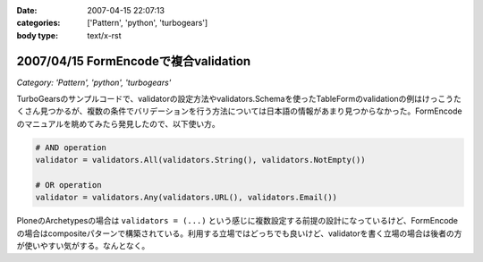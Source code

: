 :date: 2007-04-15 22:07:13
:categories: ['Pattern', 'python', 'turbogears']
:body type: text/x-rst

=====================================
2007/04/15 FormEncodeで複合validation
=====================================

*Category: 'Pattern', 'python', 'turbogears'*

TurboGearsのサンプルコードで、validatorの設定方法やvalidators.Schemaを使ったTableFormのvalidationの例はけっこうたくさん見つかるが、複数の条件でバリデーションを行う方法については日本語の情報があまり見つからなかった。FormEncodeのマニュアルを眺めてみたら発見したので、以下使い方。

.. code-block:: python

    # AND operation
    validator = validators.All(validators.String(), validators.NotEmpty())

    # OR operation
    validator = validators.Any(validators.URL(), validators.Email())

PloneのArchetypesの場合は ``validators = (...)`` という感じに複数設定する前提の設計になっているけど、FormEncodeの場合はcompositeパターンで構築されている。利用する立場ではどっちでも良いけど、validatorを書く立場の場合は後者の方が使いやすい気がする。なんとなく。

.. :extend type: text/html
.. :extend:

